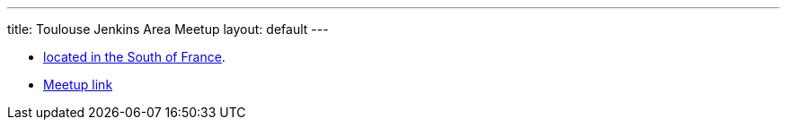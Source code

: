 ---
title: Toulouse Jenkins Area Meetup
layout: default
---

* link:https://www.google.fr/maps/place/Toulouse/@43.6040986,1.440202,653m/data=!3m1!1e3!4m2!3m1!1s0x12aebb6fec7552ff:0x406f69c2f411030!6m1!1e1[located in the South of France].
* link:https://meetup.com/fr/Toulouse-Jenkins-Area-Meetup/[Meetup link]
